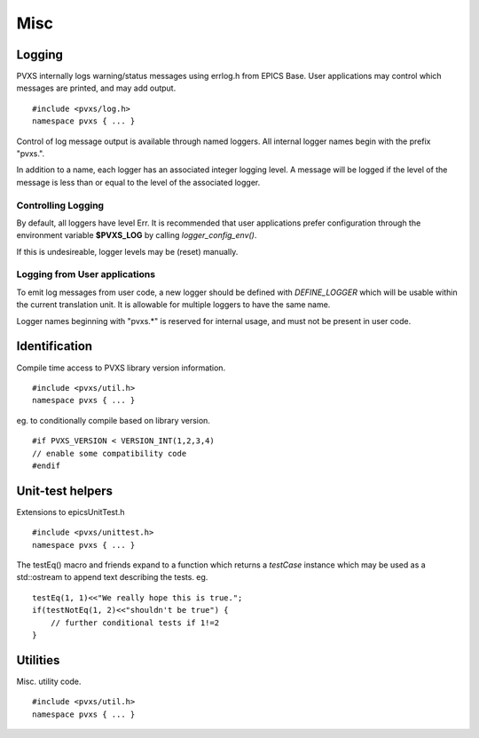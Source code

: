 Misc
====

Logging
-------

PVXS internally logs warning/status messages using errlog.h from EPICS Base.
User applications may control which messages are printed, and may add output. ::

    #include <pvxs/log.h>
    namespace pvxs { ... }

Control of log message output is available through named loggers.
All internal logger names begin with the prefix "pvxs.".

In addition to a name, each logger has an associated integer logging level.
A message will be logged if the level of the message is less than or
equal to the level of the associated logger.

.. doxygenenum:: pvxs::Level

Controlling Logging
^^^^^^^^^^^^^^^^^^^

By default, all loggers have level Err.
It is recommended that user applications prefer configuration
through the environment variable **$PVXS_LOG** by calling `logger_config_env()`.

.. doxygenfunction:: pvxs::logger_config_env()

If this is undesireable, logger levels may be (reset) manually.

.. doxygenfunction:: pvxs::logger_level_set(const char *, Level)

.. doxygenfunction:: pvxs::logger_level_clear()


Logging from User applications
^^^^^^^^^^^^^^^^^^^^^^^^^^^^^^

To emit log messages from user code, a new logger should be defined with `DEFINE_LOGGER`
which will be usable within the current translation unit.
It is allowable for multiple loggers to have the same name.

Logger names beginning with "pvxs.*" is reserved for internal usage,
and must not be present in user code.

.. doxygendefine:: DEFINE_LOGGER

.. doxygendefine:: log_printf

.. doxygendefine:: log_vprintf

.. doxygenstruct:: pvxs::logger
    :members:

Identification
--------------

Compile time access to PVXS library version information. ::

    #include <pvxs/util.h>
    namespace pvxs { ... }

.. doxygendefine:: PVXS_VERSION

.. doxygendefine:: VERSION_INT

eg. to conditionally compile based on library version. ::

    #if PVXS_VERSION < VERSION_INT(1,2,3,4)
    // enable some compatibility code
    #endif

.. doxygenfunction:: pvxs::version_int

.. doxygenfunction:: pvxs::version_str

Unit-test helpers
-----------------

Extensions to epicsUnitTest.h ::

    #include <pvxs/unittest.h>
    namespace pvxs { ... }

.. doxygendefine:: testEq

.. doxygendefine:: testNotEq

.. doxygendefine:: testShow

The testEq() macro and friends expand to a function which returns a `testCase` instance
which may be used as a std::ostream to append text describing the tests. eg. ::

    testEq(1, 1)<<"We really hope this is true.";
    if(testNotEq(1, 2)<<"shouldn't be true") {
        // further conditional tests if 1!=2
    }

.. doxygenfunction:: pvxs::testThrows

.. doxygenclass:: pvxs::testCase
    :members:

Utilities
---------

Misc. utility code. ::

    #include <pvxs/util.h>
    namespace pvxs { ... }

.. doxygenfunction:: pvxs::escape(const std::string&)

.. doxygenfunction:: pvxs::escape(const char *)

.. doxygenfunction:: pvxs::escape(const char *, size_t)

.. doxygenfunction:: pvxs::cleanup_for_valgrind
